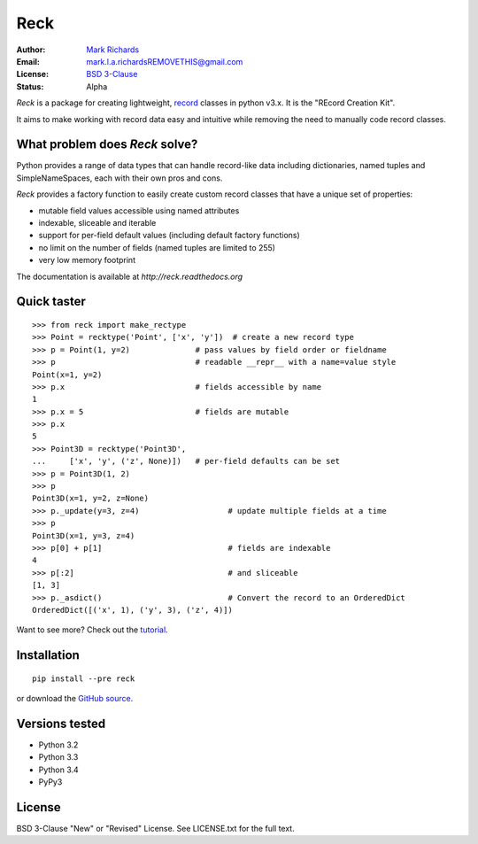 ====
Reck
====

.. image:: https://travis-ci.org/woodcrafty/reck.png?branch=master
    :target: https://travis-ci.org/woodcrafty/reck
    :alt: Build Status

.. image:: https://coveralls.io/repos/woodcrafty/reck/badge.png?branch=master
    :target: https://coveralls.io/r/woodcrafty/reck?branch=master
    :alt: Coverage Status

:Author: `Mark Richards <http://www.abdn.ac.uk/staffnet/profiles/m.richards/>`_
:Email: mark.l.a.richardsREMOVETHIS@gmail.com
:License: `BSD 3-Clause <http://reck.readthedocs.org/en/latest/license.html>`_
:Status: Alpha

*Reck* is a package for creating lightweight,
`record <http://en.wikipedia.org/wiki/Record_(computer_science)>`_
classes in python v3.x. It is the "REcord Creation Kit".

It aims to make working with record data easy and intuitive while removing
the need to manually code record classes.

What problem does *Reck* solve?
===============================
Python provides a range of data types that can handle record-like data
including dictionaries, named tuples and SimpleNameSpaces, each with their own
pros and cons.

*Reck* provides a factory function to easily create custom record classes
that have a unique set of properties:

* mutable field values accessible using named attributes
* indexable, sliceable and iterable
* support for per-field default values (including default factory functions)
* no limit on the number of fields (named tuples are limited to 255)
* very low memory footprint

The documentation is available at `http://reck.readthedocs.org`

Quick taster
============
::

    >>> from reck import make_rectype
    >>> Point = recktype('Point', ['x', 'y'])  # create a new record type
    >>> p = Point(1, y=2)              # pass values by field order or fieldname
    >>> p                              # readable __repr__ with a name=value style
    Point(x=1, y=2)
    >>> p.x                            # fields accessible by name
    1
    >>> p.x = 5                        # fields are mutable
    >>> p.x
    5
    >>> Point3D = recktype('Point3D',
    ...     ['x', 'y', ('z', None)])   # per-field defaults can be set
    >>> p = Point3D(1, 2)
    >>> p
    Point3D(x=1, y=2, z=None)
    >>> p._update(y=3, z=4)                   # update multiple fields at a time
    >>> p
    Point3D(x=1, y=3, z=4)
    >>> p[0] + p[1]                           # fields are indexable
    4
    >>> p[:2]                                 # and sliceable
    [1, 3]
    >>> p._asdict()                           # Convert the record to an OrderedDict
    OrderedDict([('x', 1), ('y', 3), ('z', 4)])

Want to see more? Check out the
`tutorial <http://reck.readthedocs.org/en/latest/tutorial.html>`_.

Installation
============
::

    pip install --pre reck

or download the `GitHub source <https://github.com/woodcrafty/reck>`_.


Versions tested
===============
* Python 3.2
* Python 3.3
* Python 3.4
* PyPy3

License
=======
BSD 3-Clause "New" or "Revised" License. See LICENSE.txt for the full text.
